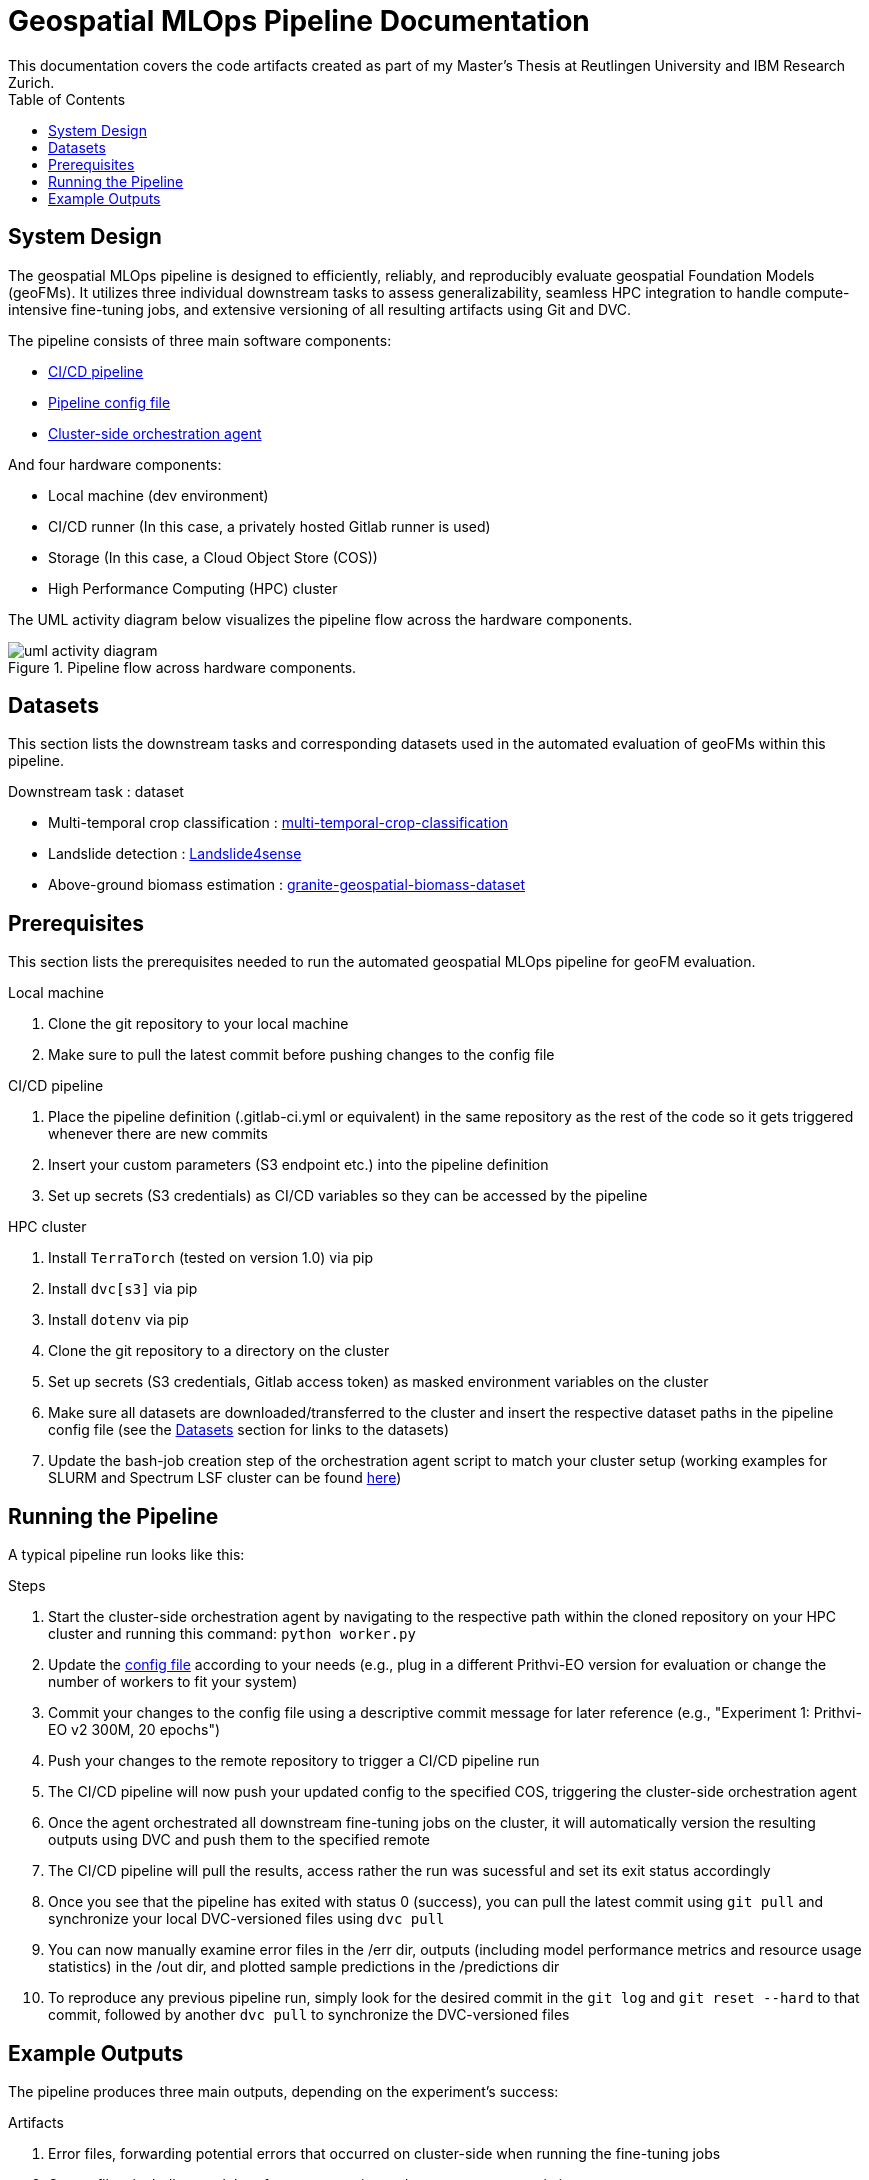 = Geospatial MLOps Pipeline Documentation
This documentation covers the code artifacts created as part of my Master's Thesis at Reutlingen University and IBM Research Zurich. 
:toc:

== System Design 
The geospatial MLOps pipeline is designed to efficiently, reliably, and reproducibly evaluate geospatial Foundation Models (geoFMs).
It utilizes three individual downstream tasks to assess generalizability, seamless HPC integration to handle compute-intensive fine-tuning jobs, and extensive versioning of all resulting artifacts using Git and DVC. 

.The pipeline consists of three main software components:
* link:cicd-pipeline/.gitlab-ci.yml[CI/CD pipeline]
* link:config-file/config.env[Pipeline config file]
* link:orchestration-agents[Cluster-side orchestration agent]

.And four hardware components:
* Local machine (dev environment)
* CI/CD runner (In this case, a privately hosted Gitlab runner is used)
* Storage (In this case, a Cloud Object Store (COS))
* High Performance Computing (HPC) cluster

The UML activity diagram below visualizes the pipeline flow across the hardware components.

.Pipeline flow across hardware components.
image::figures/uml-activity-diagram.png[]

[[datasets]]
== Datasets
This section lists the downstream tasks and corresponding datasets used in the automated evaluation of geoFMs within this pipeline.

.Downstream task : dataset
* Multi-temporal crop classification : link:https://huggingface.co/datasets/ibm-nasa-geospatial/multi-temporal-crop-classification[multi-temporal-crop-classification] 
* Landslide detection : link:https://huggingface.co/datasets/ibm-nasa-geospatial/Landslide4sense[Landslide4sense]
* Above-ground biomass estimation : link:https://drive.google.com/file/d/1k-SuberK2iq1NpiP1e9puNp7RVlg7I-X[granite-geospatial-biomass-dataset] 

== Prerequisites
This section lists the prerequisites needed to run the automated geospatial MLOps pipeline for geoFM evaluation.

.Local machine
. Clone the git repository to your local machine
. Make sure to pull the latest commit before pushing changes to the config file 

.CI/CD pipeline
. Place the pipeline definition (.gitlab-ci.yml or equivalent) in the same repository as the rest of the code so it gets triggered whenever there are new commits
. Insert your custom parameters (S3 endpoint etc.) into the pipeline definition
. Set up secrets (S3 credentials) as CI/CD variables so they can be accessed by the pipeline

.HPC cluster
. Install ``TerraTorch`` (tested on version 1.0) via pip
. Install ``dvc[s3]`` via pip
. Install ``dotenv`` via pip
. Clone the git repository to a directory on the cluster
. Set up secrets (S3 credentials, Gitlab access token) as masked environment variables on the cluster
. Make sure all datasets are downloaded/transferred to the cluster and insert the respective dataset paths in the pipeline config file (see the xref:datasets[Datasets] section for links to the datasets)
. Update the bash-job creation step of the orchestration agent script to match your cluster setup (working examples for SLURM and Spectrum LSF cluster can be found link:orchestration-agents[here])

== Running the Pipeline
A typical pipeline run looks like this: 

.Steps
. Start the cluster-side orchestration agent by navigating to the respective path within the cloned repository on your HPC cluster and running this command: ``python worker.py`` 
. Update the link:config-file/config.env[config file] according to your needs (e.g., plug in a different Prithvi-EO version for evaluation or change the number of workers to fit your system)
. Commit your changes to the config file using a descriptive commit message for later reference (e.g., "Experiment 1: Prithvi-EO v2 300M, 20 epochs")
. Push your changes to the remote repository to trigger a CI/CD pipeline run
. The CI/CD pipeline will now push your updated config to the specified COS, triggering the cluster-side orchestration agent
. Once the agent orchestrated all downstream fine-tuning jobs on the cluster, it will automatically version the resulting outputs using DVC and push them to the specified remote 
. The CI/CD pipeline will pull the results, access rather the run was sucessful and set its exit status accordingly
. Once you see that the pipeline has exited with status 0 (success), you can pull the latest commit using ``git pull`` and synchronize your local DVC-versioned files using ``dvc pull``   
. You can now manually examine error files in the /err dir, outputs (including model performance metrics and resource usage statistics) in the /out dir, and plotted sample predictions in the /predictions dir
. To reproduce any previous pipeline run, simply look for the desired commit in the ``git log`` and ``git reset --hard`` to that commit, followed by another ``dvc pull`` to synchronize the DVC-versioned files

== Example Outputs 
The pipeline produces three main outputs, depending on the experiment's success: 

.Artifacts
. Error files, forwarding potential errors that occurred on cluster-side when running the fine-tuning jobs
. Output files, including model performance metrics and resource usage statistics 
. Plotted predictions for a random selection of samples

Below are examples of these artifacts, produced by the automated evaluation pipeline.

.Example of error file for experiment with faulty augmentations to the test set.
image::figures/err.png[]

.Example of outputs including downstream model performance and resource usage statistics for Prithvi-EO v2 300M, fine-tuned to the classification downstream task for 60 epochs.
image::figures/out.png[]

.Example of plotted predictions, Prithvi-EO v2 300M, fine-tuned to the classification downstream task for 60 epochs.
image::figures/classification-sample.png[]

.Example of plotted predictions, Prithvi-EO v2 300M, fine-tuned to the segmentation downstream task for 60 epochs.
image::figures/segmentation-sample.png[]

.Example of plotted predictions, Prithvi-EO v2 300M, fine-tuned to the regression downstream task for 60 epochs.
image::figures/regression-sample.png[]